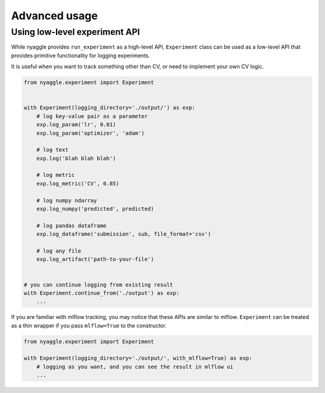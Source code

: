 Advanced usage
==============================

Using low-level experiment API
-------------------------------

While nyaggle provides ``run_experiment`` as a high-level API,
``Experiment`` class can be used as a low-level API that provides primitive functionality for logging experiments.

It is useful when you want to track something other than CV, or need to implement your own CV logic.


.. code-block:: python

  from nyaggle.experiment import Experiment


  with Experiment(logging_directory='./output/') as exp:
      # log key-value pair as a parameter
      exp.log_param('lr', 0.01)
      exp.log_param('optimizer', 'adam')

      # log text
      exp.log('blah blah blah')

      # log metric
      exp.log_metric('CV', 0.85)

      # log numpy ndarray
      exp.log_numpy('predicted', predicted)

      # log pandas dataframe
      exp.log_dataframe('submission', sub, file_format='csv')

      # log any file
      exp.log_artifact('path-to-your-file')


  # you can continue logging from existing result
  with Experiment.continue_from('./output') as exp:
      ...


If you are familiar with mlflow tracking, you may notice that these APIs are similar to mlflow.
``Experiment`` can be treated as a thin wrapper if you pass ``mlflow=True`` to the constructor.


.. code-block:: python

  from nyaggle.experiment import Experiment

  with Experiment(logging_directory='./output/', with_mlflow=True) as exp:
      # logging as you want, and you can see the result in mlflow ui
      ...


